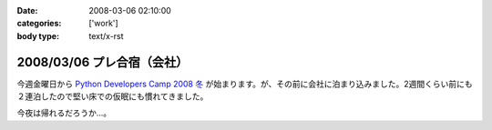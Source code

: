 :date: 2008-03-06 02:10:00
:categories: ['work']
:body type: text/x-rst

===========================
2008/03/06 プレ合宿（会社）
===========================

今週金曜日から `Python Developers Camp 2008 冬`_ が始まります。が、その前に会社に泊まり込みました。2週間くらい前にも２連泊したので堅い床での仮眠にも慣れてきました。

今夜は帰れるだろうか...。

.. _`Python Developers Camp 2008 冬`: http://www.python.jp/Zope/PyLog/1201102994


.. :extend type: text/html
.. :extend:



.. :comments:
.. :comment id: 2008-03-06.2787505385
.. :title: Re:プレ合宿（会社）
.. :author: masaru
.. :date: 2008-03-06 22:48:00
.. :email: 
.. :url: 
.. :body:
.. そのまま永眠だけは気をつけて頑張ってください
.. 
